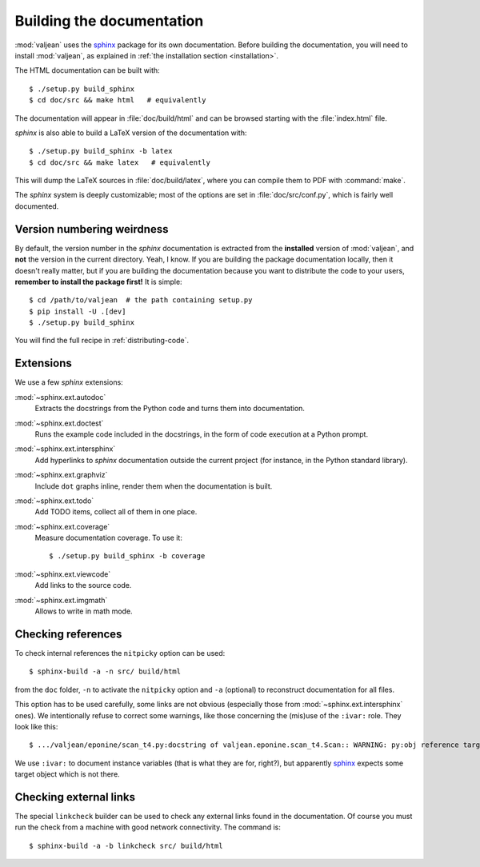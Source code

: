 .. _building-documentation-dvpers:

Building the documentation
==========================

.. highlight:: bash
.. _sphinx: https://www.sphinx-doc.org/en/stable/

:mod:`valjean` uses the `sphinx`_ package for its own documentation.
Before building the documentation, you will need to install :mod:`valjean`, as
explained in :ref:`the installation section <installation>`.

The HTML documentation can be built with::

    $ ./setup.py build_sphinx
    $ cd doc/src && make html   # equivalently

The documentation will appear in :file:`doc/build/html` and can be browsed
starting with the :file:`index.html` file.

`sphinx` is also able to build a LaTeX version of the documentation with::

    $ ./setup.py build_sphinx -b latex
    $ cd doc/src && make latex   # equivalently

This will dump the LaTeX sources in :file:`doc/build/latex`, where you can compile
them to PDF with :command:`make`.

The `sphinx` system is deeply customizable; most of the options are set in
:file:`doc/src/conf.py`, which is fairly well documented.

Version numbering weirdness
---------------------------

By default, the version number in the `sphinx` documentation is extracted
from the **installed** version of :mod:`valjean`, and **not** the version in
the current directory. Yeah, I know. If you are building the package
documentation locally, then it doesn't really matter, but if you are building
the documentation because you want to distribute the code to your users,
**remember to install the package first!** It is simple::

    $ cd /path/to/valjean  # the path containing setup.py
    $ pip install -U .[dev]
    $ ./setup.py build_sphinx

You will find the full recipe in :ref:`distributing-code`.

Extensions
----------

We use a few `sphinx` extensions:

:mod:`~sphinx.ext.autodoc`
  Extracts the docstrings from the Python code and turns them into
  documentation.

:mod:`~sphinx.ext.doctest`
  Runs the example code included in the docstrings, in the form of code
  execution at a Python prompt.

:mod:`~sphinx.ext.intersphinx`
  Add hyperlinks to `sphinx` documentation outside the current project
  (for instance, in the Python standard library).

:mod:`~sphinx.ext.graphviz`
  Include ``dot`` graphs inline, render them when the documentation is built.

:mod:`~sphinx.ext.todo`
  Add TODO items, collect all of them in one place.

:mod:`~sphinx.ext.coverage`
  Measure documentation coverage. To use it::

      $ ./setup.py build_sphinx -b coverage

:mod:`~sphinx.ext.viewcode`
  Add links to the source code.

:mod:`~sphinx.ext.imgmath`
  Allows to write in math mode.


.. _nitpicky-mode:

Checking references
-------------------

To check internal references the ``nitpicky`` option can be used::

      $ sphinx-build -a -n src/ build/html

from the ``doc`` folder, ``-n`` to activate the ``nitpicky`` option and ``-a``
(optional) to reconstruct documentation for all files.

This option has to be used carefully, some links are not obvious (especially
those from :mod:`~sphinx.ext.intersphinx` ones).
We intentionally refuse to correct some warnings, like those concerning the
(mis)use of the ``:ivar:`` role. They look like this::

    $ .../valjean/eponine/scan_t4.py:docstring of valjean.eponine.scan_t4.Scan:: WARNING: py:obj reference target not found: fname

We use ``:ivar:`` to document instance variables (that is what they are for,
right?), but apparently `sphinx`_ expects some target object which is not there.

.. _linkcheck:

Checking external links
-----------------------

The special ``linkcheck`` builder can be used to check any external links found
in the documentation. Of course you must run the check from a machine with good
network connectivity. The command is::

      $ sphinx-build -a -b linkcheck src/ build/html
